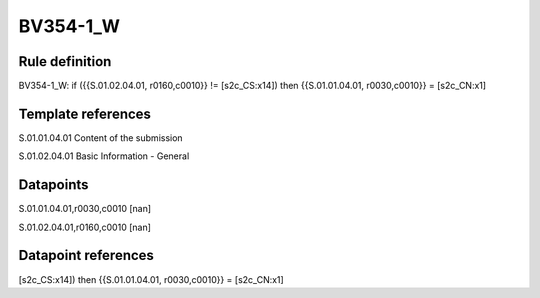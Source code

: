 =========
BV354-1_W
=========

Rule definition
---------------

BV354-1_W: if ({{S.01.02.04.01, r0160,c0010}} != [s2c_CS:x14]) then {{S.01.01.04.01, r0030,c0010}} = [s2c_CN:x1]


Template references
-------------------

S.01.01.04.01 Content of the submission

S.01.02.04.01 Basic Information - General


Datapoints
----------

S.01.01.04.01,r0030,c0010 [nan]

S.01.02.04.01,r0160,c0010 [nan]



Datapoint references
--------------------

[s2c_CS:x14]) then {{S.01.01.04.01, r0030,c0010}} = [s2c_CN:x1]
